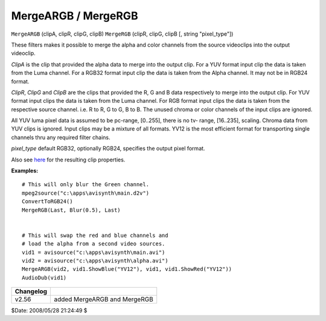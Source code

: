 
MergeARGB / MergeRGB
====================

``MergeARGB`` (clipA, clipR, clipG, clipB)
``MergeRGB`` (clipR, clipG, clipB [, string "pixel_type"])

These filters makes it possible to merge the alpha and color channels from
the source videoclips into the output videoclip.

*ClipA* is the clip that provided the alpha data to merge into the output clip.
For a YUV format input clip the data is taken from the Luma channel. For a
RGB32 format input clip the data is taken from the Alpha channel. It may not
be in RGB24 format.

*ClipR*, *ClipG* and *ClipB* are the clips that provided the R, G and B data
respectively to merge into the output clip. For YUV format input clips the
data is taken from the Luma channel. For RGB format input clips the data is
taken from the respective source channel. i.e. R to R, G to G, B to B. The
unused chroma or color channels of the input clips are ignored.

All YUV luma pixel data is assumed to be pc-range, [0..255], there is no tv-
range, [16..235], scaling. Chroma data from YUV clips is ignored. Input clips
may be a mixture of all formats. YV12 is the most efficient format for
transporting single channels thru any required filter chains.

*pixel_type* default RGB32, optionally RGB24, specifies the output pixel
format.

Also see `here`_ for the resulting clip properties.

**Examples:**
::

    # This will only blur the Green channel.
    mpeg2source("c:\apps\avisynth\main.d2v")
    ConvertToRGB24()
    MergeRGB(Last, Blur(0.5), Last)


    # This will swap the red and blue channels and
    # load the alpha from a second video sources.
    vid1 = avisource("c:\apps\avisynth\main.avi")
    vid2 = avisource("c:\apps\avisynth\alpha.avi")
    MergeARGB(vid2, vid1.ShowBlue("YV12"), vid1, vid1.ShowRed("YV12"))
    AudioDub(vid1)

+-----------+------------------------------+
| Changelog |                              |
+===========+==============================+
| v2.56     | added MergeARGB and MergeRGB |
+-----------+------------------------------+

$Date: 2008/05/28 21:24:49 $

.. _here: ../syntax.rst#multiclip
